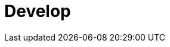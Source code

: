 = Develop
:description: Develop doc topics.
:page-layout: index
:page-aliases: development:index.adoc, development.adoc, development:index/index.adoc, develop:index/index.adoc
